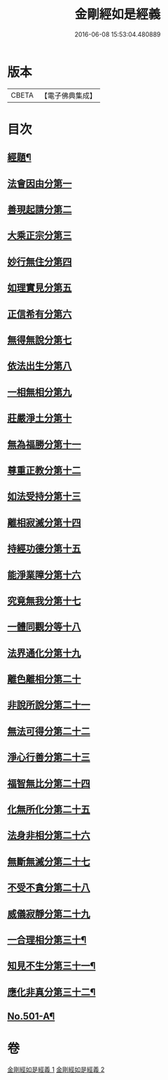 #+TITLE: 金剛經如是經義 
#+DATE: 2016-06-08 15:53:04.480889

* 版本
 |     CBETA|【電子佛典集成】|

* 目次
** [[file:KR6c0089_001.txt::001-0681a1][經題¶]]
** [[file:KR6c0089_001.txt::001-0681a15][法會因由分第一]]
** [[file:KR6c0089_001.txt::001-0681c13][善現起請分第二]]
** [[file:KR6c0089_001.txt::001-0682b14][大乘正宗分第三]]
** [[file:KR6c0089_001.txt::001-0683a24][妙行無住分第四]]
** [[file:KR6c0089_001.txt::001-0684a2][如理實見分第五]]
** [[file:KR6c0089_001.txt::001-0684b7][正信希有分第六]]
** [[file:KR6c0089_001.txt::001-0685a22][無得無說分第七]]
** [[file:KR6c0089_001.txt::001-0685c19][依法出生分第八]]
** [[file:KR6c0089_001.txt::001-0686c6][一相無相分第九]]
** [[file:KR6c0089_001.txt::001-0687c14][莊嚴淨土分第十]]
** [[file:KR6c0089_001.txt::001-0688c2][無為福勝分第十一]]
** [[file:KR6c0089_001.txt::001-0689a9][尊重正教分第十二]]
** [[file:KR6c0089_001.txt::001-0689b19][如法受持分第十三]]
** [[file:KR6c0089_001.txt::001-0690b24][離相寂滅分第十四]]
** [[file:KR6c0089_001.txt::001-0693b18][持經功德分第十五]]
** [[file:KR6c0089_001.txt::001-0694c9][能淨業障分第十六]]
** [[file:KR6c0089_002.txt::002-0695b15][究竟無我分第十七]]
** [[file:KR6c0089_002.txt::002-0697b16][一體同觀分等十八]]
** [[file:KR6c0089_002.txt::002-0698a15][法界通化分第十九]]
** [[file:KR6c0089_002.txt::002-0698b4][離色離相分第二十]]
** [[file:KR6c0089_002.txt::002-0698c12][非說所說分第二十一]]
** [[file:KR6c0089_002.txt::002-0699b6][無法可得分第二十二]]
** [[file:KR6c0089_002.txt::002-0699b21][淨心行善分第二十三]]
** [[file:KR6c0089_002.txt::002-0700a1][福智無比分第二十四]]
** [[file:KR6c0089_002.txt::002-0700a17][化無所化分第二十五]]
** [[file:KR6c0089_002.txt::002-0700c6][法身非相分第二十六]]
** [[file:KR6c0089_002.txt::002-0701a11][無斷無滅分第二十七]]
** [[file:KR6c0089_002.txt::002-0701b11][不受不貪分第二十八]]
** [[file:KR6c0089_002.txt::002-0701c17][威儀寂靜分第二十九]]
** [[file:KR6c0089_002.txt::002-0702a5][一合理相分第三十¶]]
** [[file:KR6c0089_002.txt::002-0702a7][知見不生分第三十一¶]]
** [[file:KR6c0089_002.txt::002-0702a9][應化非真分第三十二¶]]
** [[file:KR6c0089_002.txt::002-0702a12][No.501-A¶]]

* 卷
[[file:KR6c0089_001.txt][金剛經如是經義 1]]
[[file:KR6c0089_002.txt][金剛經如是經義 2]]

